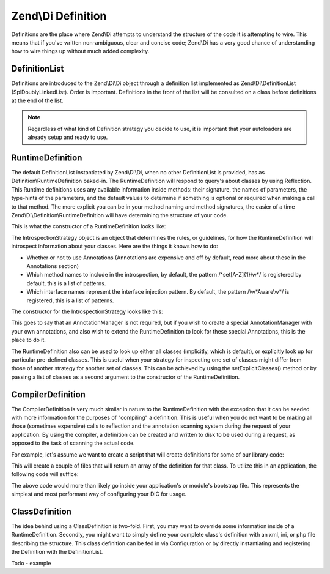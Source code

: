 .. _zend.di.definition:

Zend\\Di Definition
===================

Definitions are the place where Zend\\Di attempts to understand the structure of the code it is attempting to wire.
This means that if you've written non-ambiguous, clear and concise code; Zend\\Di has a very good chance of
understanding how to wire things up without much added complexity.

.. _zend.di.definition.definitionlist:

DefinitionList
--------------

Definitions are introduced to the Zend\\Di\\Di object through a definition list implemented as
Zend\\Di\\DefinitionList (SplDoublyLinkedList). Order is important. Definitions in the front of the list will be
consulted on a class before definitions at the end of the list.

.. note::

   Regardless of what kind of Definition strategy you decide to use, it is important that your autoloaders are
   already setup and ready to use.

.. _zend.di.definition.runtimedefinition:

RuntimeDefinition
-----------------

The default DefinitionList instantiated by Zend\\Di\\Di, when no other DefinitionList is provided, has as
Definition\\RuntimeDefinition baked-in. The RuntimeDefinition will respond to query's about classes by using
Reflection. This Runtime definitions uses any available information inside methods: their signature, the names of
parameters, the type-hints of the parameters, and the default values to determine if something is optional or
required when making a call to that method. The more explicit you can be in your method naming and method
signatures, the easier of a time Zend\\Di\\Definition\\RuntimeDefinition will have determining the structure of
your code.

This is what the constructor of a RuntimeDefinition looks like:

.. code-block:: php
   :linenos:

   public function __construct(IntrospectionStrategy $introspectionStrategy = null, array $explicitClasses = null)
   {
       $this->introspectionStrategy = ($introspectionStrategy) ?: new IntrospectionStrategy();
       if ($explicitClasses) {
           $this->setExplicitClasses($explicitClasses);
       }
   }

The IntrospectionStrategy object is an object that determines the rules, or guidelines, for how the
RuntimeDefinition will introspect information about your classes. Here are the things it knows how to do:

- Whether or not to use Annotations (Annotations are expensive and off by default, read more about these in the
  Annotations section)

- Which method names to include in the introspection, by default, the pattern /^set[A-Z]{1}\\w*/ is registered by
  default, this is a list of patterns.

- Which interface names represent the interface injection pattern. By default, the pattern /\\w*Aware\\w*/ is
  registered, this is a list of patterns.

The constructor for the IntrospectionStrategy looks like this:

.. code-block:: php
   :linenos:

   public function __construct(AnnotationManager $annotationManager = null)
   {
       $this->annotationManager = ($annotationManager) ?: $this->createDefaultAnnotationManager();
   }

This goes to say that an AnnotationManager is not required, but if you wish to create a special AnnotationManager
with your own annotations, and also wish to extend the RuntimeDefinition to look for these special Annotations,
this is the place to do it.

The RuntimeDefinition also can be used to look up either all classes (implicitly, which is default), or explicitly
look up for particular pre-defined classes. This is useful when your strategy for inspecting one set of classes
might differ from those of another strategy for another set of classes. This can be achieved by using the
setExplicitClasses() method or by passing a list of classes as a second argument to the constructor of the
RuntimeDefinition.

.. _zend.di.definition.compilerdefinition:

CompilerDefinition
------------------

The CompilerDefinition is very much similar in nature to the RuntimeDefinition with the exception that it can be
seeded with more information for the purposes of "compiling" a definition. This is useful when you do not want to
be making all those (sometimes expensive) calls to reflection and the annotation scanning system during the request
of your application. By using the compiler, a definition can be created and written to disk to be used during a
request, as opposed to the task of scanning the actual code.

For example, let's assume we want to create a script that will create definitions for some of our library code:

.. code-block:: php
   :linenos:

   // in "package name" format
   $components = array(
       'My_MovieApp',
       'My_OtherClasses',
   );

   foreach ($components as $component) {
       $diCompiler = new Zend\Di\Definition\CompilerDefinition;
       $diCompiler->addDirectory('/path/to/classes/' . str_replace('_', '/', $component));

       $diCompiler->compile();
       file_put_contents(
           __DIR__ . '/../data/di/' . $component . '-definition.php',
           '<?php return ' . var_export($diCompiler->toArrayDefinition()->toArray(), true) . ';'
       );
   }

This will create a couple of files that will return an array of the definition for that class. To utilize this in
an application, the following code will suffice:

.. code-block:: php
   :linenos:

   protected function setupDi(Application $app)
   {
       $definitionList = new DefinitionList(array(
           new Definition\ArrayDefinition(include __DIR__ . '/path/to/data/di/My_MovieApp-definition.php'),
           new Definition\ArrayDefinition(include __DIR__ . '/path/to/data/di/My_OtherClasses-definition.php'),
           $runtime = new Definition\RuntimeDefinition(),
       ));
       $di = new Di($definitionList, null, new Config($this->config->di));
       $di->instanceManager()->addTypePreference('Zend\Di\LocatorInterface', $di);
       $app->setLocator($di);
   }

The above code would more than likely go inside your application's or module's bootstrap file. This represents the
simplest and most performant way of configuring your DiC for usage.

.. _zend.di.definition.classdefinition:

ClassDefinition
---------------

The idea behind using a ClassDefinition is two-fold. First, you may want to override some information inside of a
RuntimeDefinition. Secondly, you might want to simply define your complete class's definition with an xml, ini, or
php file describing the structure. This class definition can be fed in via Configuration or by directly
instantiating and registering the Definition with the DefinitionList.

Todo - example


